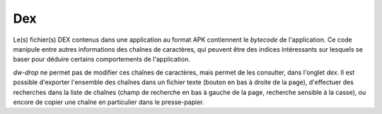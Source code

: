 Dex
===

Le(s) fichier(s) DEX contenus dans une application au format APK contiennent le
*bytecode* de l'application. Ce code manipule entre autres informations des
chaînes de caractères, qui peuvent être des indices intéressants sur lesquels
se baser pour déduire certains comportements de l'application.

*dw-drop* ne permet pas de modifier ces chaînes de caractères, mais permet de
les consulter, dans l'onglet *dex*. Il est possible d'exporter l'ensemble des
chaînes dans un fichier texte (bouton en bas à droite de la page), d'effectuer
des recherches dans la liste de chaînes (champ de recherche en bas à gauche de
la page, recherche sensible à la casse), ou encore de copier une chaîne en
particulier dans le presse-papier.
